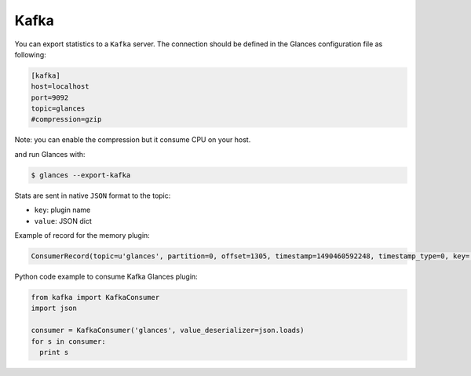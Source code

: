 .. _kafka:

Kafka
=====

You can export statistics to a ``Kafka`` server.
The connection should be defined in the Glances configuration file as
following:

.. code-block:: ini

    [kafka]
    host=localhost
    port=9092
    topic=glances
    #compression=gzip

Note: you can enable the compression but it consume CPU on your host.

and run Glances with:

.. code-block:: console

    $ glances --export-kafka

Stats  are sent in native ``JSON`` format to the topic:

- ``key``: plugin name
- ``value``: JSON dict

Example of record for the memory plugin:

.. code-block:: ini

    ConsumerRecord(topic=u'glances', partition=0, offset=1305, timestamp=1490460592248, timestamp_type=0, key='mem', value=u'{"available": 2094710784, "used": 5777428480, "cached": 2513543168, "mem_careful": 50.0, "percent": 73.4, "free": 2094710784, "mem_critical": 90.0, "inactive": 2361626624, "shared": 475504640, "history_size": 28800.0, "mem_warning": 70.0, "total": 7872139264, "active": 4834361344, "buffers": 160112640}', checksum=214895201, serialized_key_size=3, serialized_value_size=303)

Python code example to consume Kafka Glances plugin:

.. code-block:: python

    from kafka import KafkaConsumer
    import json

    consumer = KafkaConsumer('glances', value_deserializer=json.loads)
    for s in consumer:
      print s

